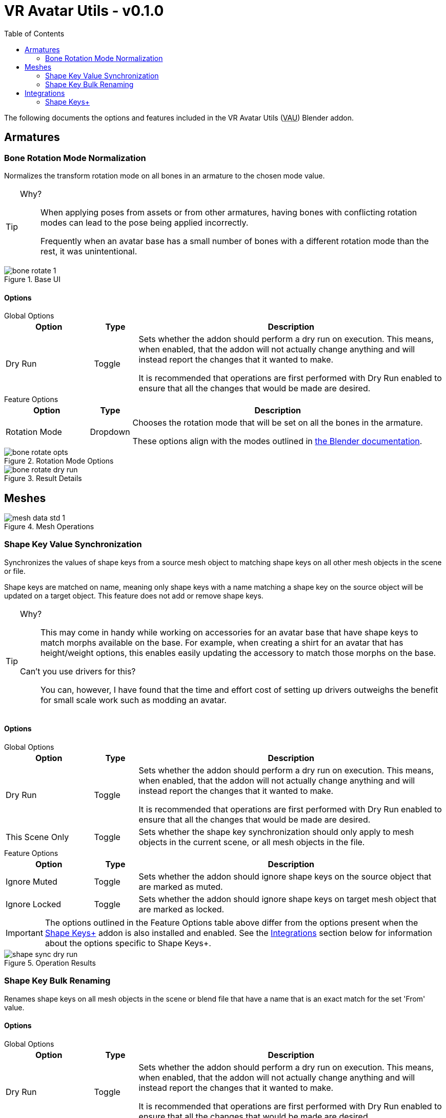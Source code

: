 = VR Avatar Utils - v0.1.0
:stylesdir: ../common/css
:stylesheet: slate.css
:icons: font
:icon-set: fas
:toc: left
:link-skp: https://github.com/MichaelGlenMontague/shape_keys_plus[Shape Keys+]
:abbr-vau: pass:[<abbr title="VR Avatar Utils">VAU</abbr>]
// :toclevels: 3

The following documents the options and features included in the VR Avatar Utils
({abbr-vau}) Blender addon.

== Armatures

=== Bone Rotation Mode Normalization

Normalizes the transform rotation mode on all bones in an armature to the chosen
mode value.

[TIP]
--
Why?::
When applying poses from assets or from other armatures, having bones with
conflicting rotation modes can lead to the pose being applied incorrectly.
+
Frequently when an avatar base has a small number of bones with a different
rotation mode than the rest, it was unintentional.
--

.Base UI
image::img/bone-rotate-1.png[align=center]

==== Options

.Global Options
--
[%header, cols='2,1,7']
|===
| Option | Type | Description

| Dry Run
| Toggle
| Sets whether the addon should perform a dry run on execution.  This means,
when enabled, that the addon will not actually change anything and will instead
report the changes that it wanted to make.

It is recommended that operations are first performed with Dry Run enabled to
ensure that all the changes that would be made are desired.
|===
--

.Feature Options
--
[%header, cols='2,1,7']
|===
| Option | Type | Description

| Rotation Mode
| Dropdown
| Chooses the rotation mode that will be set on all the bones in the armature.

These options align with the modes outlined in
https://docs.blender.org/manual/en/latest/advanced/appendices/rotations.html[the Blender documentation].
|===
--

.Rotation Mode Options
image::img/bone-rotate-opts.png[align=center]

.Result Details
image::img/bone-rotate-dry-run.png[align=center]


== Meshes

.Mesh Operations
image::img/mesh-data-std-1.png[align=center]

=== Shape Key Value Synchronization

Synchronizes the values of shape keys from a source mesh object to matching
shape keys on all other mesh objects in the scene or file.

Shape keys are matched on name, meaning only shape keys with a name matching a
shape key on the source object will be updated on a target object.  This
feature does not add or remove shape keys.

[TIP]
--
Why?::
This may come in handy while working on accessories for an avatar base that have
shape keys to match morphs available on the base.  For example, when creating a
shirt for an avatar that has height/weight options, this enables easily updating
the accessory to match those morphs on the base.

Can't you use drivers for this?::
You can, however, I have found that the time and effort cost of setting up
drivers outweighs the benefit for small scale work such as modding an avatar.
--

==== Options

.Global Options
--
[%header, cols='2,1,7']
|===
| Option | Type | Description

| Dry Run
| Toggle
| Sets whether the addon should perform a dry run on execution.  This means,
when enabled, that the addon will not actually change anything and will instead
report the changes that it wanted to make.

It is recommended that operations are first performed with Dry Run enabled to
ensure that all the changes that would be made are desired.

| This Scene Only
| Toggle
| Sets whether the shape key synchronization should only apply to mesh objects
in the current scene, or all mesh objects in the file.
|===
--

.Feature Options
--
[%header, cols='2,1,7']
|===
| Option | Type | Description

| Ignore Muted
| Toggle
| Sets whether the addon should ignore shape keys on the source object that are
marked as muted.

| Ignore Locked
| Toggle
| Sets whether the addon should ignore shape keys on target mesh object that are
marked as locked.
|===

[IMPORTANT]
The options outlined in the Feature Options table above differ from the options
present when the {link-skp} addon is also installed and enabled.  See the
<<key-sync-integration-skp,Integrations>> section below for information about
the options specific to Shape Keys+.
--

.Operation Results
image::img/shape-sync-dry-run.png[align=center]


=== Shape Key Bulk Renaming

Renames shape keys on all mesh objects in the scene or blend file that have a
name that is an exact match for the set 'From' value.

==== Options

.Global Options
--
[%header, cols='2,1,7']
|===
| Option | Type | Description

| Dry Run
| Toggle
| Sets whether the addon should perform a dry run on execution.  This means,
when enabled, that the addon will not actually change anything and will instead
report the changes that it wanted to make.

It is recommended that operations are first performed with Dry Run enabled to
ensure that all the changes that would be made are desired.

| This Scene Only
| Toggle
| Sets whether the shape key renaming should only apply to mesh objects in the
current scene, or all mesh objects in the file.
|===
--

.Feature Options
--
[%header, cols='2,1,7']
|===
| Option | Type | Description

| From
| Text Choice
| Sets the target shape key name that will be replaced with the value of the
'To' field on all objects in the scene or blend file.

This field is locked to only the names of shape keys on the currently selected
object mesh.

| To
| Text Input
| Sets whether the addon should ignore shape keys on target mesh object that are
marked as locked.
|===
--

[NOTE]
--
If a name conflict is found on any of the relevant mesh objects, the action will
be aborted without making any changes.
--

.Source Name Selection
image::img/mesh-data-rename-from.png[align=center]

.Operation Result
image::img/shape-key-name-dry-run.png[align=center]

.Name Conflict
image::img/shape-key-name-conflict.png[align=center]


[#key-sync-integrations]
== Integrations

[#key-sync-integration-skp]
=== Shape Keys+

When the {link-skp} addon is also installed and enabled, {abbr-vau} will offer
different options for synchronizing shape keys.  As the Shape Keys+ addon hides
the ability to toggle shape key locking and adds the ability to select shape
keys or folders of shape keys, the 'Ignore Locked' option will be replaced with
2 new options, 'Only from Selected' and 'Only to Selected' which control which
shape keys are synced from the source object to target objects.

==== Shape Key Value Synchronization

.Global Options
--
[%header, cols='2,1,7']
|===
| Option | Type | Description

| Dry Run
| Toggle
| Sets whether the addon should perform a dry run on execution.  This means,
when enabled, that the addon will not actually change anything and will instead
report the changes that it wanted to make.

It is recommended that operations are first performed with Dry Run enabled to
ensure that all the changes that would be made are desired.

| This Scene Only
| Toggle
| Sets whether the shape key synchronization should only apply to mesh objects
in the current scene, or all mesh objects in the file.
|===
--

.Feature Options
--
[%header, cols='2,1,7']
|===
| Option | Type | Description

| Ignore Muted
| Toggle
| Sets whether the addon should ignore shape keys on the source object that are
marked as muted.

| Only from Selected
| Toggle
| Sets whether the addon should only attempt to sync values from keys that have
been selected on the source object via the Shape Keys+ panel.

| Only to Selected
| Toggle
| Sets whether the addon should only attempt to sync value to keys that have
been selected on target objects via the Shape Keys+ panel.
|===
--

.Shape Keys+ Options
image::img/mesh-data-skp.png[align=center]